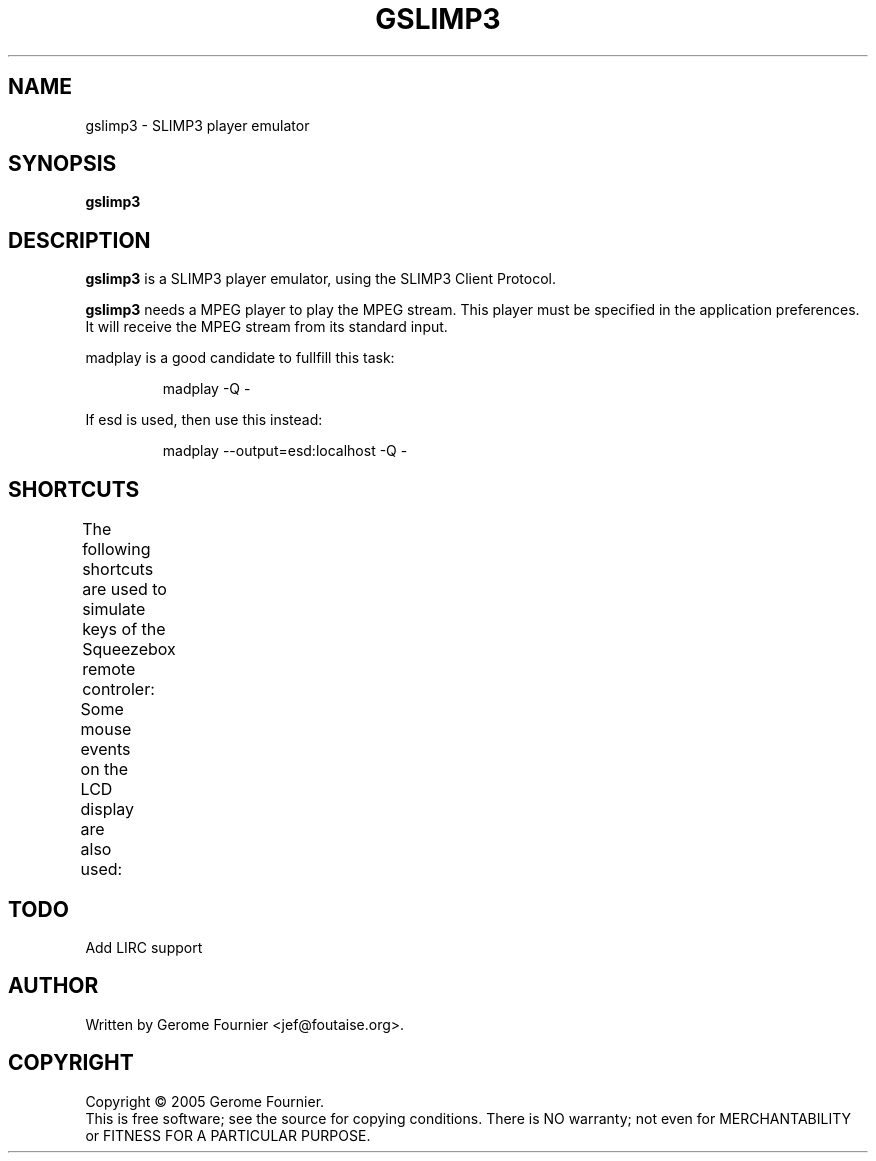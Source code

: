 .TH GSLIMP3 1 "October 2005" "gslimp3 @VERSION@" "User Commands"
.SH NAME
gslimp3 \- SLIMP3 player emulator
.SH SYNOPSIS
.B gslimp3
.SH DESCRIPTION
.B gslimp3
is a SLIMP3 player emulator, using the SLIMP3 Client Protocol.
.PP
.B gslimp3
needs a MPEG player to play the MPEG stream. This player must be specified
in the application preferences. It will receive the MPEG stream from 
its standard input.
.PP
madplay is a good candidate to fullfill this task:
.IP
madplay -Q -
.PP
If esd is used, then use this instead:
.IP
madplay --output=esd:localhost -Q -
.SH SHORTCUTS
The following shortcuts are used to simulate keys of the Squeezebox
remote controler:
.TS
l l
____
lB l.
Keyboard Key	Squeezebox remote controller key
0	0
1	1
2	2
3	3
4	4
5	5
6	6
7	7
8	8
9	9
UP	Up
RIGHT	Right
DOWN	Down
LEFT	Left
HOME	Now playing
PAGE UP	Volume up
PAGE DOWN	Volume down
ENTER	Play
SPACE	Pause
[	Rew
]	Fwd
+	Add
/	Search
A	Sleep
B	Brightness
F	Size
R	Repeat
S	Shuffle
.TE

Some mouse events on the LCD display are also used:
.TS
l l
____
lB l.
Mouse event	Squeezebox remote controller key
Left button pressed	Now playing
Mouse wheel up	Volume up
Mouse wheel down	Volume down
.TE
.SH TODO
Add LIRC support
.SH AUTHOR
Written by Gerome Fournier <jef@foutaise.org>.
.SH COPYRIGHT
Copyright \(co 2005 Gerome Fournier.
.br
This is free software; see the source for copying conditions.  There is NO
warranty; not even for MERCHANTABILITY or FITNESS FOR A PARTICULAR PURPOSE.
